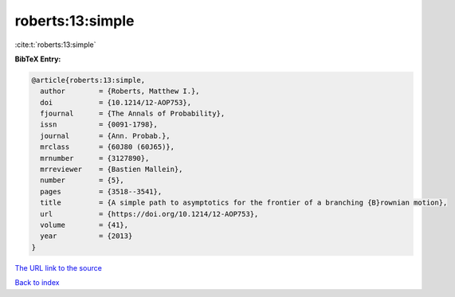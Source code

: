 roberts:13:simple
=================

:cite:t:`roberts:13:simple`

**BibTeX Entry:**

.. code-block:: bibtex

   @article{roberts:13:simple,
     author        = {Roberts, Matthew I.},
     doi           = {10.1214/12-AOP753},
     fjournal      = {The Annals of Probability},
     issn          = {0091-1798},
     journal       = {Ann. Probab.},
     mrclass       = {60J80 (60J65)},
     mrnumber      = {3127890},
     mrreviewer    = {Bastien Mallein},
     number        = {5},
     pages         = {3518--3541},
     title         = {A simple path to asymptotics for the frontier of a branching {B}rownian motion},
     url           = {https://doi.org/10.1214/12-AOP753},
     volume        = {41},
     year          = {2013}
   }

`The URL link to the source <https://doi.org/10.1214/12-AOP753>`__


`Back to index <../By-Cite-Keys.html>`__
